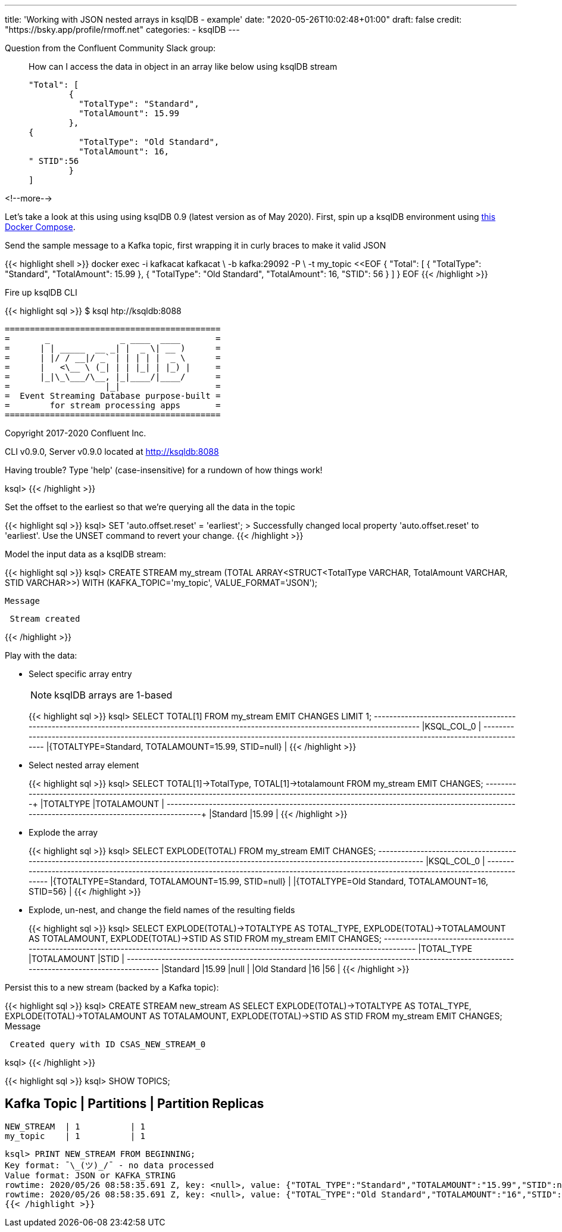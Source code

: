 ---
title: 'Working with JSON nested arrays in ksqlDB - example'
date: "2020-05-26T10:02:48+01:00"
draft: false
credit: "https://bsky.app/profile/rmoff.net"
categories:
- ksqlDB
---

Question from the Confluent Community Slack group: 

____
How can I access the data in object in an array like below using ksqlDB stream
[source,json]
----

"Total": [
        {
          "TotalType": "Standard",
          "TotalAmount": 15.99
        },
{
          "TotalType": "Old Standard",
          "TotalAmount": 16,
" STID":56
        }
]
----
____

<!--more-->


Let's take a look at this using using ksqlDB 0.9 (latest version as of May 2020). First, spin up a ksqlDB environment using https://github.com/confluentinc/demo-scene/tree/master/introduction-to-ksqldb[this Docker Compose]. 

Send the sample message to a Kafka topic, first wrapping it in curly braces to make it valid JSON

{{< highlight shell >}}
docker exec -i kafkacat kafkacat \
        -b kafka:29092 -P \
        -t my_topic <<EOF
{ "Total": [ { "TotalType": "Standard", "TotalAmount": 15.99 }, { "TotalType": "Old Standard", "TotalAmount": 16, "STID": 56 } ] }
EOF
{{< /highlight >}}

Fire up ksqlDB CLI

{{< highlight sql >}}
$ ksql htp://ksqldb:8088

                  ===========================================
                  =       _              _ ____  ____       =
                  =      | | _____  __ _| |  _ \| __ )      =
                  =      | |/ / __|/ _` | | | | |  _ \      =
                  =      |   <\__ \ (_| | | |_| | |_) |     =
                  =      |_|\_\___/\__, |_|____/|____/      =
                  =                   |_|                   =
                  =  Event Streaming Database purpose-built =
                  =        for stream processing apps       =
                  ===========================================

Copyright 2017-2020 Confluent Inc.

CLI v0.9.0, Server v0.9.0 located at http://ksqldb:8088

Having trouble? Type 'help' (case-insensitive) for a rundown of how things work!

ksql>
{{< /highlight >}}

Set the offset to the earliest so that we're querying all the data in the topic

{{< highlight sql >}}
ksql> SET 'auto.offset.reset' = 'earliest';
>
Successfully changed local property 'auto.offset.reset' to 'earliest'. Use the UNSET command to revert your change.
{{< /highlight >}}

Model the input data as a ksqlDB stream: 

{{< highlight sql >}}
ksql> CREATE STREAM my_stream (TOTAL ARRAY<STRUCT<TotalType   VARCHAR, 
                                                  TotalAmount VARCHAR, 
                                                  STID        VARCHAR>>) 
                         WITH (KAFKA_TOPIC='my_topic', 
                               VALUE_FORMAT='JSON');

 Message
----------------
 Stream created
----------------
{{< /highlight >}}

Play with the data:

* Select specific array entry 
+
NOTE: ksqlDB arrays are 1-based
+
{{< highlight sql >}}
ksql> SELECT TOTAL[1] FROM my_stream EMIT CHANGES LIMIT 1;
+-------------------------------------------------------------------------------------------------------------------------------------------+
|KSQL_COL_0                                                                                                                                 |
+-------------------------------------------------------------------------------------------------------------------------------------------+
|{TOTALTYPE=Standard, TOTALAMOUNT=15.99, STID=null}                                                                                         |
{{< /highlight >}}

* Select nested array element
+
{{< highlight sql >}}
ksql> SELECT TOTAL[1]->TotalType, TOTAL[1]->totalamount FROM my_stream EMIT CHANGES;
+--------------------------------------------------------------------+--------------------------------------------------------------------+
|TOTALTYPE                                                           |TOTALAMOUNT                                                         |
+--------------------------------------------------------------------+--------------------------------------------------------------------+
|Standard                                                            |15.99                                                               |
{{< /highlight >}}

* Explode the array
+
{{< highlight sql >}}
ksql> SELECT EXPLODE(TOTAL) FROM my_stream EMIT CHANGES;
+-------------------------------------------------------------------------------------------------------------------------------------------+
|KSQL_COL_0                                                                                                                                 |
+-------------------------------------------------------------------------------------------------------------------------------------------+
|{TOTALTYPE=Standard, TOTALAMOUNT=15.99, STID=null}                                                                                         |
|{TOTALTYPE=Old Standard, TOTALAMOUNT=16, STID=56}                                                                                          |
{{< /highlight >}}

* Explode, un-nest, and change the field names of the resulting fields
+
{{< highlight sql >}}
ksql> SELECT EXPLODE(TOTAL)->TOTALTYPE AS TOTAL_TYPE, 
             EXPLODE(TOTAL)->TOTALAMOUNT AS TOTALAMOUNT, 
             EXPLODE(TOTAL)->STID AS STID 
        FROM my_stream EMIT CHANGES;
+---------------------------------------------+---------------------------------------------+---------------------------------------------+
|TOTAL_TYPE                                   |TOTALAMOUNT                                  |STID                                         |
+---------------------------------------------+---------------------------------------------+---------------------------------------------+
|Standard                                     |15.99                                        |null                                         |
|Old Standard                                 |16                                           |56                                           |
{{< /highlight >}}

Persist this to a new stream (backed by a Kafka topic): 

{{< highlight sql >}}
ksql> CREATE STREAM new_stream AS
         SELECT EXPLODE(TOTAL)->TOTALTYPE AS TOTAL_TYPE, 
                EXPLODE(TOTAL)->TOTALAMOUNT AS TOTALAMOUNT, 
                EXPLODE(TOTAL)->STID AS STID 
            FROM my_stream EMIT CHANGES;
 Message
-----------------------------------------
 Created query with ID CSAS_NEW_STREAM_0
-----------------------------------------
ksql>
{{< /highlight >}}

{{< highlight sql >}}
ksql> SHOW TOPICS;

 Kafka Topic | Partitions | Partition Replicas
-----------------------------------------------
 NEW_STREAM  | 1          | 1
 my_topic    | 1          | 1
-----------------------------------------------
ksql> PRINT NEW_STREAM FROM BEGINNING;
Key format: ¯\_(ツ)_/¯ - no data processed
Value format: JSON or KAFKA_STRING
rowtime: 2020/05/26 08:58:35.691 Z, key: <null>, value: {"TOTAL_TYPE":"Standard","TOTALAMOUNT":"15.99","STID":null}
rowtime: 2020/05/26 08:58:35.691 Z, key: <null>, value: {"TOTAL_TYPE":"Old Standard","TOTALAMOUNT":"16","STID":"56"}
{{< /highlight >}}
